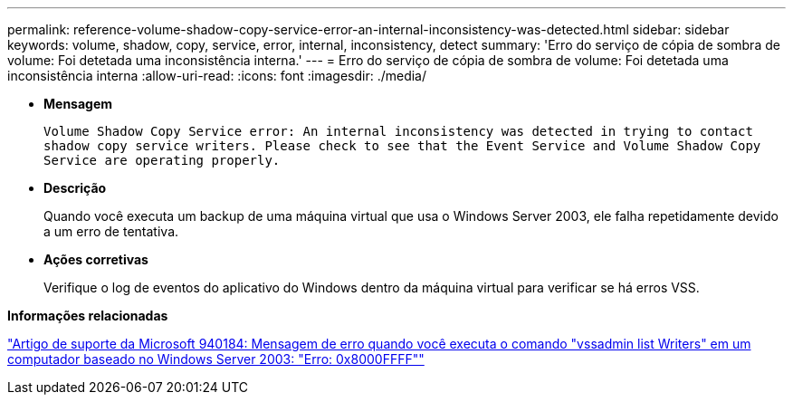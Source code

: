 ---
permalink: reference-volume-shadow-copy-service-error-an-internal-inconsistency-was-detected.html 
sidebar: sidebar 
keywords: volume, shadow, copy, service, error, internal, inconsistency, detect 
summary: 'Erro do serviço de cópia de sombra de volume: Foi detetada uma inconsistência interna.' 
---
= Erro do serviço de cópia de sombra de volume: Foi detetada uma inconsistência interna
:allow-uri-read: 
:icons: font
:imagesdir: ./media/


* *Mensagem*
+
`Volume Shadow Copy Service error: An internal inconsistency was detected in trying to contact shadow copy service writers. Please check to see that the Event Service and Volume Shadow Copy Service are operating properly.`

* *Descrição*
+
Quando você executa um backup de uma máquina virtual que usa o Windows Server 2003, ele falha repetidamente devido a um erro de tentativa.

* *Ações corretivas*
+
Verifique o log de eventos do aplicativo do Windows dentro da máquina virtual para verificar se há erros VSS.



*Informações relacionadas*

http://support.microsoft.com/kb/940184["Artigo de suporte da Microsoft 940184: Mensagem de erro quando você executa o comando "vssadmin list Writers" em um computador baseado no Windows Server 2003: "Erro: 0x8000FFFF""]
